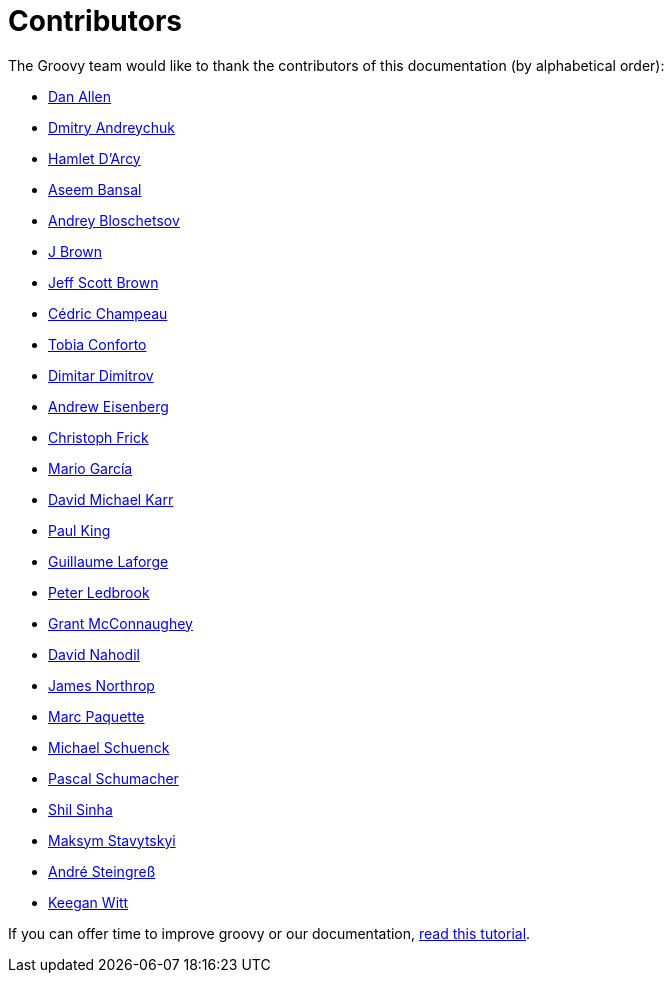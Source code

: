 //////////////////////////////////////////

  Licensed to the Apache Software Foundation (ASF) under one
  or more contributor license agreements.  See the NOTICE file
  distributed with this work for additional information
  regarding copyright ownership.  The ASF licenses this file
  to you under the Apache License, Version 2.0 (the
  "License"); you may not use this file except in compliance
  with the License.  You may obtain a copy of the License at

    http://www.apache.org/licenses/LICENSE-2.0

  Unless required by applicable law or agreed to in writing,
  software distributed under the License is distributed on an
  "AS IS" BASIS, WITHOUT WARRANTIES OR CONDITIONS OF ANY
  KIND, either express or implied.  See the License for the
  specific language governing permissions and limitations
  under the License.

//////////////////////////////////////////

= Contributors

The Groovy team would like to thank the contributors of this documentation (by alphabetical order):

* https://github.com/mojavelinux[Dan Allen]
* https://github.com/and-dmitry[Dmitry Andreychuk]
* http://hamletdarcy.blogspot.fr/[Hamlet D'Arcy]
* https://github.com/anshbansal[Aseem Bansal]
* https://github.com/bura[Andrey Bloschetsov]
* https://github.com/JBrownVisualSpection[J Brown]
* https://github.com/jeffbrown[Jeff Scott Brown]
* http://twitter.com/CedricChampeau[Cédric Champeau]
* https://github.com/tobia[Tobia Conforto]
* https://github.com/ddimtirov[Dimitar Dimitrov]
* http://twitter.com/werdnagreb[Andrew Eisenberg]
* https://github.com/christoph-frick[Christoph Frick]
* http://twitter.com/marioggar[Mario García]
* https://github.com/davidmichaelkarr[David Michael Karr]
* http://twitter.com/paulk_asert[Paul King]
* http://twitter.com/glaforge[Guillaume Laforge]
* http://twitter.com/pledbrook[Peter Ledbrook]
* http://grantmcconnaughey.github.io/[Grant McConnaughey]
* https://github.com/dnahodil[David Nahodil]
* https://github.com/jnorthr[James Northrop]
* https://github.com/marcpa00[Marc Paquette]
* https://github.com/michaelss[Michael Schuenck]
* https://github.com/PascalSchumacher[Pascal Schumacher]
* https://github.com/shils[Shil Sinha]
* https://github.com/stavytskyi[Maksym Stavytskyi]
* https://twitter.com/asteingr[André Steingreß]
* https://github.com/keeganwitt[Keegan Witt]

If you can offer time to improve groovy or our documentation, link:groovy-contributions.html[read this tutorial].
